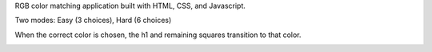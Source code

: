 RGB color matching application built with HTML, CSS, and Javascript.

Two modes: Easy (3 choices), Hard (6 choices)

.. image:: one.jpg

When the correct color is chosen, the h1 and remaining squares transition to that color.

.. image:: two.jpg
